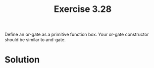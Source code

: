 #+Title: Exercise 3.28
 Define an or-gate as a primitive function box. Your or-gate constructor should be similar to and-gate.

* Solution

#+BEGIN_SRC scheme :eval no :exports src
  (define (boolean->digital v)
    (cond ((eq? v #f) 0)
          ((eq? v #t) 1)
          (else (error "Unknown value boolean->digital " v))))

  (define (digital->boolean v)
    (cond ((eq? v 0) #f)
          ((eq? v 1) #t)
          (else (error "Unknown value digital->boolean " v))))

  (define (logical-or s1 s2)
    (boolean->digital (or
                       (digital->boolean s1)
                       (digital->boolean s2))))

  (define (or-gate a1 a2 output)
    (define (or-action-procedure)
      (let ((new-value
             (logical-or (get-signal a1) 
                          (get-signal a2))))
        (after-delay 
         or-gate-delay
         (lambda ()
           (set-signal! output new-value)))))
    (add-action! a1 or-action-procedure)
    (add-action! a2 or-action-procedure)
    'ok)
#+END_SRC
